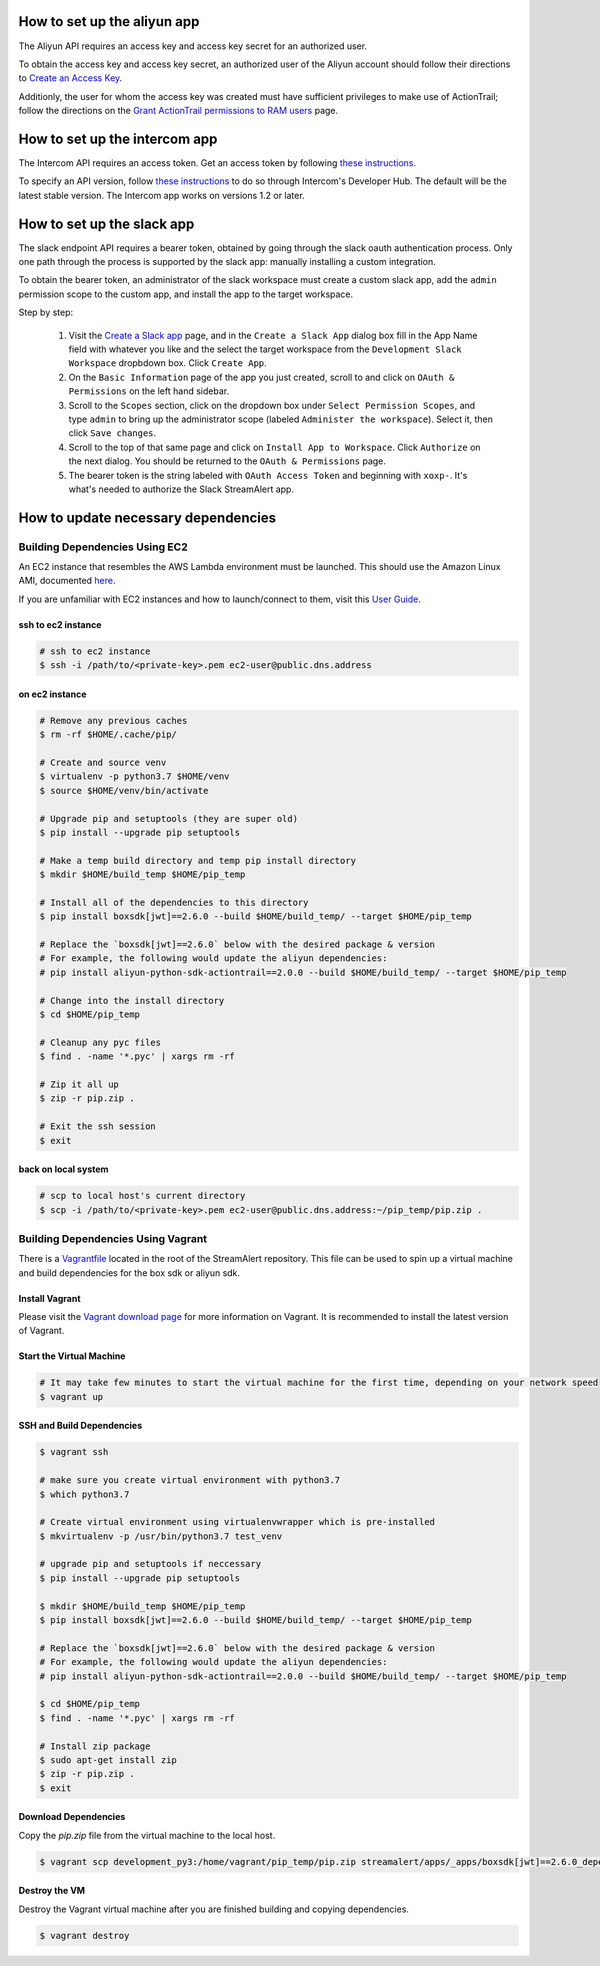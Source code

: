 How to set up the aliyun app
###########################

The Aliyun API requires an access key and access key secret for an authorized user.

To obtain the access key and access key secret, an authorized user of the Aliyun account should follow their directions to `Create an Access Key <https://www.alibabacloud.com/help/doc-detail/53045.htm>`_.

Additionly, the user for whom the access key was created must have sufficient privileges to make use of ActionTrail; follow the directions on the `Grant ActionTrail permissions to RAM users <https://www.alibabacloud.com/help/doc-detail/28818.htm>`_ page.

How to set up the intercom app
##############################

The Intercom API requires an access token. Get an access token by following `these instructions <https://developers.intercom.com/building-apps/docs/authorization#section-how-to-get-an-access-token>`_.

To specify an API version, follow `these instructions <https://developers.intercom.com/building-apps/docs/api-versioning>`_ to do so through Intercom's Developer Hub.
The default will be the latest stable version. The Intercom app works on versions 1.2 or later.

How to set up the slack app
###########################

The slack endpoint API requires a bearer token, obtained by going through the slack oauth authentication process. Only one path through the process is supported by the slack app: manually installing a custom integration.

To obtain the bearer token, an administrator of the slack workspace must create a custom slack app, add the ``admin`` permission scope to the custom app, and install the app to the target workspace.

Step by step:

   1. Visit the `Create a Slack app <https://api.slack.com/apps/new>`_ page, and in the ``Create a Slack App`` dialog box fill in the App Name field with whatever you like and the select the target workspace from the ``Development Slack Workspace`` dropbdown box. Click ``Create App``.
   2. On the ``Basic Information`` page of the app you just created, scroll to and click on ``OAuth & Permissions`` on the left hand sidebar.
   3. Scroll to the ``Scopes`` section, click on the dropdown box under ``Select Permission Scopes``, and type ``admin`` to bring up the administrator scope (labeled ``Administer the workspace``). Select it, then click ``Save changes``.
   4. Scroll to the top of that same page and click on ``Install App to Workspace``. Click ``Authorize`` on the next dialog. You should be returned to the ``OAuth & Permissions`` page.
   5. The bearer token is the string labeled with ``OAuth Access Token`` and beginning with ``xoxp-``. It's what's needed to authorize the Slack StreamAlert app.


How to update necessary dependencies
####################################


Building Dependencies Using EC2
===============================

An EC2 instance that resembles the AWS Lambda environment must be launched.
This should use the Amazon Linux AMI, documented `here <http://docs.aws.amazon.com/lambda/latest/dg/current-supported-versions.html>`_.

If you are unfamiliar with EC2 instances and how to launch/connect to them, visit this `User Guide <http://docs.aws.amazon.com/AWSEC2/latest/UserGuide/EC2_GetStarted.html>`_.


ssh to ec2 instance
+++++++++++++++++++

.. code-block:: bash

  # ssh to ec2 instance
  $ ssh -i /path/to/<private-key>.pem ec2-user@public.dns.address

on ec2 instance
+++++++++++++++

.. code-block:: bash

  # Remove any previous caches
  $ rm -rf $HOME/.cache/pip/

  # Create and source venv
  $ virtualenv -p python3.7 $HOME/venv
  $ source $HOME/venv/bin/activate

  # Upgrade pip and setuptools (they are super old)
  $ pip install --upgrade pip setuptools

  # Make a temp build directory and temp pip install directory
  $ mkdir $HOME/build_temp $HOME/pip_temp

  # Install all of the dependencies to this directory
  $ pip install boxsdk[jwt]==2.6.0 --build $HOME/build_temp/ --target $HOME/pip_temp

  # Replace the `boxsdk[jwt]==2.6.0` below with the desired package & version
  # For example, the following would update the aliyun dependencies:
  # pip install aliyun-python-sdk-actiontrail==2.0.0 --build $HOME/build_temp/ --target $HOME/pip_temp

  # Change into the install directory
  $ cd $HOME/pip_temp

  # Cleanup any pyc files
  $ find . -name '*.pyc' | xargs rm -rf

  # Zip it all up
  $ zip -r pip.zip .

  # Exit the ssh session
  $ exit

back on local system
++++++++++++++++++++

.. code-block:: bash

  # scp to local host's current directory
  $ scp -i /path/to/<private-key>.pem ec2-user@public.dns.address:~/pip_temp/pip.zip .

Building Dependencies Using Vagrant
===================================

There is a `Vagrantfile <https://github.com/airbnb/streamalert/blob/release-3-0-0/Vagrantfile>`_ located in the root of the StreamAlert repository. This file can be used to spin up a virtual machine and build dependencies for the box sdk or aliyun sdk.

Install Vagrant
+++++++++++++++

Please visit the `Vagrant download page <https://www.vagrantup.com/downloads.html>`_ for more information on Vagrant. It is recommended to install the latest version of Vagrant.

Start the Virtual Machine
+++++++++++++++++++++++++

.. code-block:: bash

  # It may take few minutes to start the virtual machine for the first time, depending on your network speed
  $ vagrant up

SSH and Build Dependencies
++++++++++++++++++++++++++

.. code-block:: bash

  $ vagrant ssh

  # make sure you create virtual environment with python3.7
  $ which python3.7

  # Create virtual environment using virtualenvwrapper which is pre-installed
  $ mkvirtualenv -p /usr/bin/python3.7 test_venv

  # upgrade pip and setuptools if neccessary
  $ pip install --upgrade pip setuptools

  $ mkdir $HOME/build_temp $HOME/pip_temp
  $ pip install boxsdk[jwt]==2.6.0 --build $HOME/build_temp/ --target $HOME/pip_temp

  # Replace the `boxsdk[jwt]==2.6.0` below with the desired package & version
  # For example, the following would update the aliyun dependencies:
  # pip install aliyun-python-sdk-actiontrail==2.0.0 --build $HOME/build_temp/ --target $HOME/pip_temp

  $ cd $HOME/pip_temp
  $ find . -name '*.pyc' | xargs rm -rf

  # Install zip package
  $ sudo apt-get install zip
  $ zip -r pip.zip .
  $ exit

Download Dependencies
+++++++++++++++++++++

Copy the `pip.zip` file from the virtual machine to the local host.

.. code-block:: bash

  $ vagrant scp development_py3:/home/vagrant/pip_temp/pip.zip streamalert/apps/_apps/boxsdk[jwt]==2.6.0_dependencies.zip

Destroy the VM
++++++++++++++

Destroy the Vagrant virtual machine after you are finished building and copying dependencies.

.. code-block:: bash

  $ vagrant destroy
